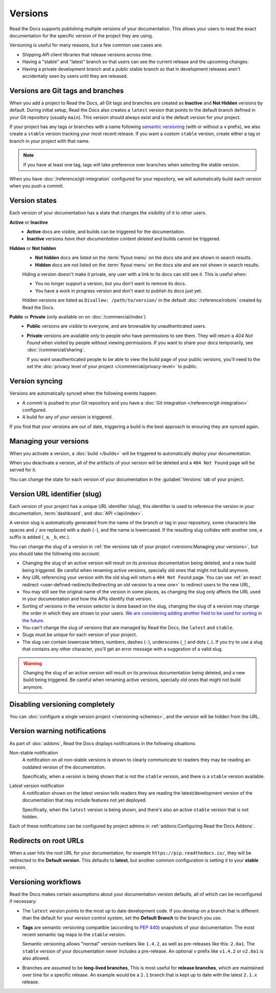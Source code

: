 Versions
========

Read the Docs supports publishing multiple versions of your documentation.
This allows your users to read the exact documentation for the specific version of the project they are using.

Versioning is useful for many reasons, but a few common use cases are:

* Shipping API client libraries that release versions across time.
* Having a "stable" and "latest" branch so that users can see the current release and the upcoming changes.
* Having a private development branch and a public stable branch so that in development releases aren't accidentally seen by users until they are released.

Versions are Git tags and branches
----------------------------------

When you add a project to Read the Docs,
all Git tags and branches are created as **Inactive** and **Not Hidden** versions by default.
During initial setup, Read the Docs also creates a ``latest`` version
that points to the default branch defined in your Git repository (usually ``main``).
This version should always exist and is the default version for your project.

If your project has any tags or branches with a name following
`semantic versioning <https://semver.org/>`_ (with or without a ``v`` prefix),
we also create a ``stable`` version tracking your most recent release.
If you want a custom ``stable`` version,
create either a tag or branch in your project with that name.

.. note::
   If you have at least one tag,
   tags will take preference over branches when selecting the stable version.

When you have :doc:`/reference/git-integration` configured for your repository,
we will automatically build each version when you push a commit.

Version states
--------------

Each version of your documentation has a state that changes the visibility of it to other users.

**Active** or **Inactive**
  - **Active** docs are visible, and builds can be triggered for the documentation.
  - **Inactive** versions *have their documentation content deleted* and builds cannot be triggered.

**Hidden** or **Not hidden**
  - **Not hidden** docs are listed on the :term:`flyout menu` on the docs site
    and are shown in search results.
  - **Hidden** docs are not listed on the :term:`flyout menu` on the docs site
    and are not shown in search results.

  Hiding a version doesn't make it private,
  any user with a link to its docs can still see it.
  This is useful when:

  - You no longer support a version, but you don't want to remove its docs.
  - You have a work in progress version and don't want to publish its docs just yet.

  Hidden versions are listed as ``Disallow: /path/to/version/``
  in the default :doc:`/reference/robots` created by Read the Docs.

**Public** or **Private** (only available on on :doc:`/commercial/index`)
  - **Public** versions are visible to everyone, and are browsable by unauthenticated users.
  - **Private** versions are available only to people who have permissions to see them.
    They will return a `404 Not Found` when visited by people without viewing permissions.
    If you want to share your docs temporarily, see :doc:`/commercial/sharing`.

    If you want unauthenticated people to be able to view the build page of your public versions,
    you'll need to the set the :doc:`privacy level of your project </commercial/privacy-level>` to public.

Version syncing
---------------

Versions are automatically synced when the following events happen:

* A commit is pushed to your Git repository and you have a :doc:`Git integration </reference/git-integration>` configured.
* A build for any of your version is triggered.

If you find that your versions are out of date,
triggering a build is the best approach to ensuring they are synced again.

Managing your versions
----------------------

When you activate a version,
a :doc:`build </builds>` will be triggered to automatically deploy your documentation.

When you deactivate a version,
all of the artifacts of your version will be deleted and a ``404 Not Found`` page will be served for it.

You can change the state for each version of your documentation in the :guilabel:`Versions` tab of your project.

Version URL identifier (slug)
-----------------------------

Each version of your project has a unique URL identifier (slug),
this identifier is used to reference the version in your documentation, :term:`dashboard`, and :doc:`API </api/index>`.

A version slug is automatically generated from the name of the branch or tag in your repository,
some characters like spaces and ``/`` are replaced with a dash (``-``), and the name is lowercased.
If the resulting slug collides with another one, a suffix is added (``_a``, ``_b``, etc.).

You can change the slug of a version in :ref:`the versions tab of your project <versions:Managing your versions>`,
but you should take the following into account:

- Changing the slug of an active version will result on its previous documentation being deleted, and a new build being triggered.
  Be careful when renaming active versions, specially old ones that might not build anymore.
- Any URL referencing your version with the old slug will return a ``404 Not Found`` page.
  You can use :ref:`an exact redirect <user-defined-redirects:Redirecting an old version to a new one>` to redirect users to the new URL,
- You may still see the original name of the version in some places,
  as changing the slug only affects the URL used in your documentation and how the APIs identify that version.
- Sorting of versions in the version selector is done based on the slug,
  changing the slug of a version may change the order in which they are shown to your users.
  `We are considering adding another field to be used for sorting in the future <https://github.com/readthedocs/readthedocs.org/issues/11979>`__.
- You can't change the slug of versions that are managed by Read the Docs, like ``latest`` and ``stable``.
- Slugs must be unique for each version of your project.
- The slug can contain lowercase letters, numbers, dashes (``-``), underscores (``_``) and dots (``.``).
  If you try to use a slug that contains any other character, you'll get an error message with a suggestion of a valid slug.

.. warning::

   Changing the slug of an active version will result on its previous documentation being deleted, and a new build being triggered.
   Be careful when renaming active versions, specially old ones that might not build anymore.

Disabling versioning completely
-------------------------------

You can :doc:`configure a single version project </versioning-schemes>`,
and the version will be hidden from the URL.

Version warning notifications
-----------------------------

As part of :doc:`addons`, Read the Docs displays notifications in the following situations:

Non-stable notification
    A notification on all non-stable versions is shown to clearly communicate to readers they may be reading an outdated version of the documentation.

    Specifically, when a version is being shown that is not the ``stable`` version, and there is a ``stable``
    version available.

Latest version notification
    A notification shown on the latest version tells readers they are reading the latest/development version of the documentation that may include features not yet deployed.

    Specifically, when the ``latest`` version is being shown, and there's also an active ``stable`` version that is not hidden.

Each of these notifications can be configured by project admins in :ref:`addons:Configuring Read the Docs Addons`.

Redirects on root URLs
----------------------

When a user hits the root URL for your documentation,
for example ``https://pip.readthedocs.io/``,
they will be redirected to the **Default version**.
This defaults to **latest**,
but another common configuration is setting it to your **stable** version.

Versioning workflows
--------------------

Read the Docs makes certain assumptions about your documentation version defaults,
all of which can be reconfigured if necessary:

- The ``latest`` version points to the most up to date development code.
  If you develop on a branch that is different than the default for your version control system,
  set the **Default Branch** to the branch you use.

- **Tags** are semantic versioning compatible (according to  `PEP 440`_) snapshots
  of your documentation. The most recent semantic tag maps to the ``stable`` version.

  Semantic versioning allows "normal" version numbers like ``1.4.2``, as
  well as pre-releases like this: ``2.0a1``. The ``stable`` version of your documentation never includes a pre-release.
  An optional ``v`` prefix like ``v1.4.2`` or ``v2.0a1`` is also allowed.

- Branches are assumed to be **long-lived branches**,
  This is most useful for **release branches**, which are maintained over time for a specific release.
  An example would be a ``2.1`` branch that is kept up to date with the latest ``2.1.x`` release.

.. _PEP 440: https://www.python.org/dev/peps/pep-0440/
